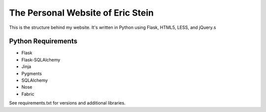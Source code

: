 ==================================
The Personal Website of Eric Stein
==================================

This is the structure behind my website. It's written in Python using Flask,
HTML5, LESS, and jQuery.s

-------------------
Python Requirements
-------------------

- Flask
- Flask-SQLAlchemy
- Jinja
- Pygments
- SQLAlchemy
- Nose
- Fabric

See requirements.txt for versions and additional libraries.
